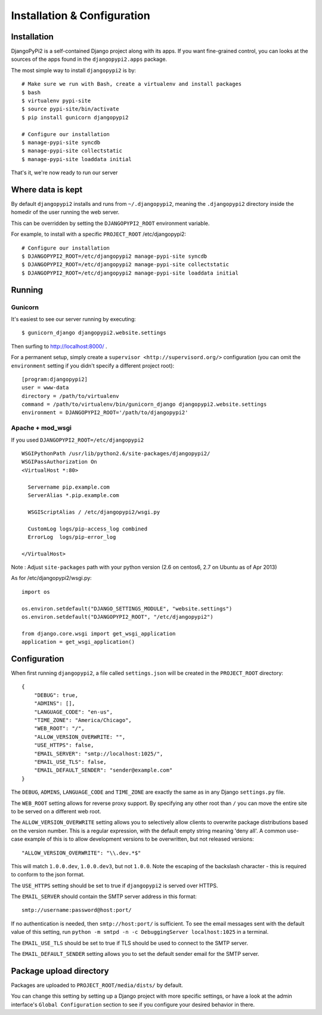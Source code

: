 Installation & Configuration
============================

Installation
------------

DjangoPyPi2 is a self-contained Django project along with its apps. If you want
fine-grained control, you can looks at the sources of the apps found in the
``djangopypi2.apps`` package.

The most simple way to install ``djangopypi2`` is by::

    # Make sure we run with Bash, create a virtualenv and install packages
    $ bash
    $ virtualenv pypi-site
    $ source pypi-site/bin/activate
    $ pip install gunicorn djangopypi2

    # Configure our installation
    $ manage-pypi-site syncdb
    $ manage-pypi-site collectstatic
    $ manage-pypi-site loaddata initial

That's it, we're now ready to run our server

Where data is kept
------------------
By default ``djangopypi2`` installs and runs from ``~/.djangopypi2``, meaning
the ``.djangopypi2`` directory inside the homedir of the user running the web
server.

This can be overridden by setting the ``DJANGOPYPI2_ROOT`` environment variable.

For example, to install with a specific ``PROJECT_ROOT`` /etc/djangopypi2::
    
    # Configure our installation
    $ DJANGOPYPI2_ROOT=/etc/djangopypi2 manage-pypi-site syncdb
    $ DJANGOPYPI2_ROOT=/etc/djangopypi2 manage-pypi-site collectstatic
    $ DJANGOPYPI2_ROOT=/etc/djangopypi2 manage-pypi-site loaddata initial

Running
-------

Gunicorn
~~~~~~~~

It's easiest to see our server running by executing::

    $ gunicorn_django djangopypi2.website.settings

Then surfing to http://localhost:8000/ .

For a permanent setup, simply create a ``supervisor <http://supervisord.org/>``
configuration (you can omit the ``environment`` setting if you didn't specify a
different project root)::

    [program:djangopypi2]
    user = www-data
    directory = /path/to/virtualenv
    command = /path/to/virtualenv/bin/gunicorn_django djangopypi2.website.settings
    environment = DJANGOPYPI2_ROOT='/path/to/djangopypi2'

Apache + mod_wsgi
~~~~~~~~~~~~~~~~~

If you used ``DJANGOPYPI2_ROOT=/etc/djangopypi2`` ::

    WSGIPythonPath /usr/lib/python2.6/site-packages/djangopypi2/
    WSGIPassAuthorization On
    <VirtualHost *:80>
     
      Servername pip.example.com
      ServerAlias *.pip.example.com
    
      WSGIScriptAlias / /etc/djangopypi2/wsgi.py
    
      CustomLog logs/pip-access_log combined
      ErrorLog  logs/pip-error_log
    
    </VirtualHost>

Note : Adjust ``site-packages`` path with your python version (2.6 on centos6, 2.7 on Ubuntu as of Apr 2013)


As for /etc/djangopypi2/wsgi.py::

    import os
    
    os.environ.setdefault("DJANGO_SETTINGS_MODULE", "website.settings")
    os.environ.setdefault("DJANGOPYPI2_ROOT", "/etc/djangopypi2")
    
    from django.core.wsgi import get_wsgi_application
    application = get_wsgi_application()



Configuration
-------------
When first running ``djangopypi2``, a file called ``settings.json`` will be created
in the ``PROJECT_ROOT`` directory::

    {
        "DEBUG": true,
        "ADMINS": [],
        "LANGUAGE_CODE": "en-us",
        "TIME_ZONE": "America/Chicago",
        "WEB_ROOT": "/",
        "ALLOW_VERSION_OVERWRITE: "",
        "USE_HTTPS": false,
        "EMAIL_SERVER": "smtp://localhost:1025/",
        "EMAIL_USE_TLS": false,
        "EMAIL_DEFAULT_SENDER": "sender@example.com"
    }

The ``DEBUG``, ``ADMINS``, ``LANGUAGE_CODE`` and ``TIME_ZONE`` are exactly the same
as in any Django ``settings.py`` file.

The ``WEB_ROOT`` setting allows for reverse proxy support. By specifying any other
root than ``/`` you can move the entire site to be served on a different web root.

The ``ALLOW_VERSION_OVERWRITE`` setting allows you to selectively allow clients to
overwrite package distributions based on the version number. This is a regular 
expression, with the default empty string meaning 'deny all'. A common use-case
example of this is to allow development versions to be overwritten, but not released
versions::

    "ALLOW_VERSION_OVERWRITE": "\\.dev.*$"

This will match ``1.0.0.dev``, ``1.0.0.dev3``, but not ``1.0.0``. Note the escaping
of the backslash character - this is required to conform to the json format. 

The ``USE_HTTPS`` setting should be set to true if ``djangopypi2`` is served over
HTTPS.

The ``EMAIL_SERVER`` should contain the SMTP server address in this format::

    smtp://username:password@host:port/

If no authentication is needed, then ``smtp://host:port/`` is sufficient.
To see the email messages sent with the default value of this setting,
run ``python -m smtpd -n -c DebuggingServer localhost:1025`` in a terminal.

The ``EMAIL_USE_TLS`` should be set to true if TLS should be used to connect to
the SMTP server.

The ``EMAIL_DEFAULT_SENDER`` setting allows you to set the default sender email
for the SMTP server.


Package upload directory
-------------------------
Packages are uploaded to ``PROJECT_ROOT/media/dists/`` by default.

You can change this setting by setting up a Django project with more specific
settings, or have a look at the admin interface's ``Global Configuration``
section to see if you configure your desired behavior in there.
